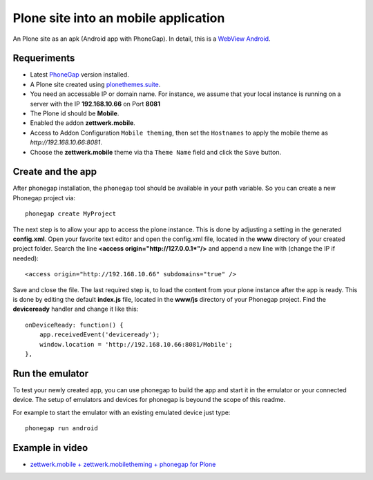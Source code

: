 Plone site into an mobile application
=====================================

An Plone site as an apk (Android app with PhoneGap). In detail, this is a
`WebView Android <http://developer.android.com/intl/es/guide/webapps/webview.html>`_.

Requeriments
------------

- Latest `PhoneGap <http://phonegap.com/install/>`_ version installed.

- A Plone site created using `plonethemes.suite <https://github.com/plone-ve/plonethemes.suite>`_.

- You need an accessable IP or domain name. For instance, we assume that your local instance is running on a server with the IP **192.168.10.66** on Port **8081**

- The Plone id should be **Mobile**.

- Enabled the addon **zettwerk.mobile**.

- Access to Addon Configuration ``Mobile theming``, then
  set the ``Hostnames`` to apply the mobile theme as *http://192.168.10.66:8081*.

- Choose the **zettwerk.mobile** theme via tha ``Theme Name`` field and click the ``Save`` button.

Create and the app
------------------

After phonegap installation, the ``phonegap`` tool should be available in your path variable. So you can create a new Phonegap project via::

    phonegap create MyProject

The next step is to allow your app to access the plone instance. This is done by adjusting a setting in the generated **config.xml**. Open your favorite text editor and open the config.xml file, located in the **www** directory of your created project folder. Search the line **<access origin="http://127.0.0.1\*"/>** and append a new line with (change the IP if needed)::

    <access origin="http://192.168.10.66" subdomains="true" />

Save and close the file. The last required step is, to load the content from your plone instance after the app is ready. This is done by editing the default **index.js** file, located in the **www/js** directory of your Phonegap project. Find the **deviceready** handler and change it like this::

    onDeviceReady: function() {
        app.receivedEvent('deviceready');
	window.location = 'http://192.168.10.66:8081/Mobile';
    },


Run the emulator
----------------

To test your newly created app, you can use phonegap to build the app and start it in the emulator or your connected device. The setup of emulators and devices for phonegap is beyound the scope of this readme.

For example to start the emulator with an existing emulated device just type::

    phonegap run android


Example in video
----------------

- `zettwerk.mobile + zettwerk.mobiletheming + phonegap for Plone <https://www.youtube.com/watch?v=Q2ID86XkiQQ>`_
